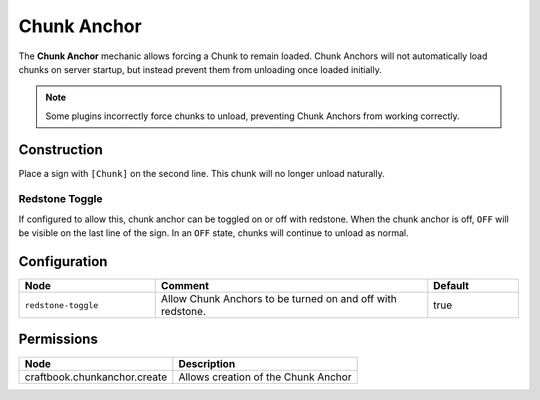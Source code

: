 ============
Chunk Anchor
============

The **Chunk Anchor** mechanic allows forcing a Chunk to remain loaded. Chunk Anchors will not automatically load chunks
on server startup, but instead prevent them from unloading once loaded initially.

.. note::
  Some plugins incorrectly force chunks to unload, preventing Chunk Anchors from working correctly.

Construction
============

Place a sign with ``[Chunk]`` on the second line. This chunk will no longer unload naturally.

Redstone Toggle
---------------

If configured to allow this, chunk anchor can be toggled on or off with redstone. When the chunk anchor is off, ``OFF``
will be visible on the last line of the sign. In an ``OFF`` state, chunks will continue to unload as normal.

Configuration
=============

.. csv-table::
  :header: Node, Comment, Default
  :widths: 15, 30, 10

  ``redstone-toggle``,"Allow Chunk Anchors to be turned on and off with redstone.","true"

Permissions
===========

============================ ===================================
Node                         Description
============================ ===================================
craftbook.chunkanchor.create Allows creation of the Chunk Anchor
============================ ===================================
